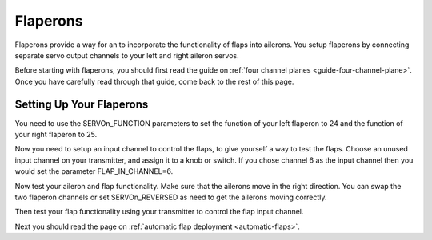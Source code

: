 .. _guide-flaperons:

=========
Flaperons
=========

Flaperons provide a way for an to incorporate the functionality of
flaps into ailerons. You setup flaperons by connecting separate servo
output channels to your left and right aileron servos.

Before starting with flaperons, you should first read the guide on
:ref:`four channel planes <guide-four-channel-plane>`. Once you have
carefully read through that guide, come back to the rest of this page.

Setting Up Your Flaperons
=========================

You need to use the SERVOn_FUNCTION parameters to set the function of
your left flaperon to 24 and the function of your right flaperon
to 25.

.. raw:: html

   <table border="1" class="docutils">
   <tr><th>Parameter</th><th>Value</th><th>Meaning</th></tr>
   <tr><td>SERVO5_FUNCTION</td><td>24</td><td>left flaperon</td></tr>
   <tr><td>SERVO6_FUNCTION</td><td>25</td><td>right flaperon</td></tr>
   </table>

Now you need to setup an input channel to control the flaps, to give
yourself a way to test the flaps. Choose an unused input channel on
your transmitter, and assign it to a knob or switch. If you chose
channel 6 as the input channel then you would set the parameter
FLAP_IN_CHANNEL=6.

Now test your aileron and flap functionality. Make sure that the
ailerons move in the right direction. You can swap the two flaperon
channels or set SERVOn_REVERSED as need to get the ailerons moving
correctly.

Then test your flap functionality using your transmitter to control
the flap input channel.

Next you should read the page on :ref:`automatic flap deployment <automatic-flaps>`.
